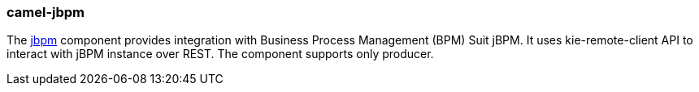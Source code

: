 ### camel-jbpm

The https://github.com/apache/camel/blob/camel-{camel-version}/components/camel-jbpm/src/main/docs/jbpm-component.adoc[jbpm,window=_blank] component provides integration with Business Process Management (BPM) Suit jBPM.
It uses kie-remote-client API to interact with jBPM instance over REST.
The component supports only producer.

